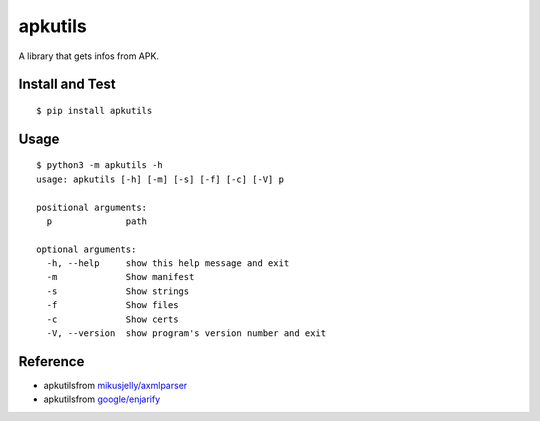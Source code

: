 apkutils |PyPI version| |GitHub license|
========================================

A library that gets infos from APK.

Install and Test
~~~~~~~~~~~~~~~~

::

    $ pip install apkutils

Usage
~~~~~

::

    $ python3 -m apkutils -h
    usage: apkutils [-h] [-m] [-s] [-f] [-c] [-V] p

    positional arguments:
      p              path

    optional arguments:
      -h, --help     show this help message and exit
      -m             Show manifest
      -s             Show strings
      -f             Show files
      -c             Show certs
      -V, --version  show program's version number and exit

Reference
~~~~~~~~~

-  apkutilsfrom
   `mikusjelly/axmlparser <https://github.com/mikusjelly/axmlparser>`__
   |Project unmaintained|
-  apkutilsfrom `google/enjarify <https://github.com/google/enjarify>`__

.. |PyPI version| image:: https://badge.fury.io/py/apkutils.svg
   :target: https://badge.fury.io/py/apkutils
.. |GitHub license| image:: https://img.shields.io/github/license/mikusjelly/apkutils.svg
   :target: https://github.com/mikusjelly/apkutils/blob/master/LICENSE
.. |Project unmaintained| image:: https://img.shields.io/badge/project-unmaintained-red.svg
